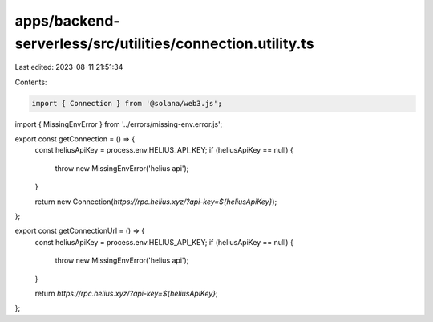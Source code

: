apps/backend-serverless/src/utilities/connection.utility.ts
===========================================================

Last edited: 2023-08-11 21:51:34

Contents:

.. code-block:: ts

    import { Connection } from '@solana/web3.js';
import { MissingEnvError } from '../errors/missing-env.error.js';

export const getConnection = () => {
    const heliusApiKey = process.env.HELIUS_API_KEY;
    if (heliusApiKey == null) {
        throw new MissingEnvError('helius api');
    }

    return new Connection(`https://rpc.helius.xyz/?api-key=${heliusApiKey}`);
};

export const getConnectionUrl = () => {
    const heliusApiKey = process.env.HELIUS_API_KEY;
    if (heliusApiKey == null) {
        throw new MissingEnvError('helius api');
    }

    return `https://rpc.helius.xyz/?api-key=${heliusApiKey}`;
};


